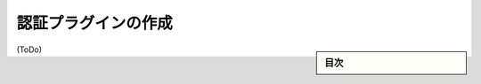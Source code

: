 .. -*- coding: utf-8 -*-
.. URL: https://docs.docker.com/engine/extend/authorization/
.. SOURCE: https://github.com/docker/docker/blob/master/docs/extend/authorization.md
   doc version: 1.10
      https://github.com/docker/docker/commits/master/docs/extend/authorization.md
.. check date: 2016/02/15
.. -------------------------------------------------------------------

.. Create an authorization plugin

.. _create-an-authorization-plugin:

==================================================
認証プラグインの作成
==================================================

.. sidebar:: 目次

   .. contents:: 
       :depth: 3
       :local:

(ToDo)

.. seealso:: 

   Create an authorization plugin
      https://docs.docker.com/engine/extend/authorization/
